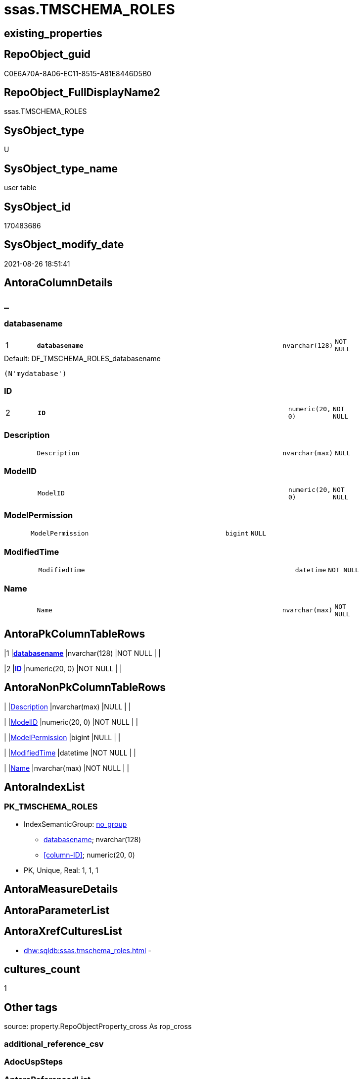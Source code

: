// tag::HeaderFullDisplayName[]
= ssas.TMSCHEMA_ROLES
// end::HeaderFullDisplayName[]

== existing_properties

// tag::existing_properties[]
:ExistsProperty--is_repo_managed:
:ExistsProperty--is_ssas:
:ExistsProperty--pk_index_guid:
:ExistsProperty--pk_indexpatterncolumndatatype:
:ExistsProperty--pk_indexpatterncolumnname:
:ExistsProperty--FK:
:ExistsProperty--AntoraIndexList:
:ExistsProperty--Columns:
// end::existing_properties[]

== RepoObject_guid

// tag::RepoObject_guid[]
C0E6A70A-8A06-EC11-8515-A81E8446D5B0
// end::RepoObject_guid[]

== RepoObject_FullDisplayName2

// tag::RepoObject_FullDisplayName2[]
ssas.TMSCHEMA_ROLES
// end::RepoObject_FullDisplayName2[]

== SysObject_type

// tag::SysObject_type[]
U 
// end::SysObject_type[]

== SysObject_type_name

// tag::SysObject_type_name[]
user table
// end::SysObject_type_name[]

== SysObject_id

// tag::SysObject_id[]
170483686
// end::SysObject_id[]

== SysObject_modify_date

// tag::SysObject_modify_date[]
2021-08-26 18:51:41
// end::SysObject_modify_date[]

== AntoraColumnDetails

// tag::AntoraColumnDetails[]
[discrete]
== _


[#column-databasename]
=== databasename

[cols="d,8m,m,m,m,d"]
|===
|1
|*databasename*
|nvarchar(128)
|NOT NULL
|
|
|===

.Default: DF_TMSCHEMA_ROLES_databasename
....
(N'mydatabase')
....


[#column-id]
=== ID

[cols="d,8m,m,m,m,d"]
|===
|2
|*ID*
|numeric(20, 0)
|NOT NULL
|
|
|===


[#column-description]
=== Description

[cols="d,8m,m,m,m,d"]
|===
|
|Description
|nvarchar(max)
|NULL
|
|
|===


[#column-modelid]
=== ModelID

[cols="d,8m,m,m,m,d"]
|===
|
|ModelID
|numeric(20, 0)
|NOT NULL
|
|
|===


[#column-modelpermission]
=== ModelPermission

[cols="d,8m,m,m,m,d"]
|===
|
|ModelPermission
|bigint
|NULL
|
|
|===


[#column-modifiedtime]
=== ModifiedTime

[cols="d,8m,m,m,m,d"]
|===
|
|ModifiedTime
|datetime
|NOT NULL
|
|
|===


[#column-name]
=== Name

[cols="d,8m,m,m,m,d"]
|===
|
|Name
|nvarchar(max)
|NOT NULL
|
|
|===


// end::AntoraColumnDetails[]

== AntoraPkColumnTableRows

// tag::AntoraPkColumnTableRows[]
|1
|*<<column-databasename>>*
|nvarchar(128)
|NOT NULL
|
|

|2
|*<<column-id>>*
|numeric(20, 0)
|NOT NULL
|
|






// end::AntoraPkColumnTableRows[]

== AntoraNonPkColumnTableRows

// tag::AntoraNonPkColumnTableRows[]


|
|<<column-description>>
|nvarchar(max)
|NULL
|
|

|
|<<column-modelid>>
|numeric(20, 0)
|NOT NULL
|
|

|
|<<column-modelpermission>>
|bigint
|NULL
|
|

|
|<<column-modifiedtime>>
|datetime
|NOT NULL
|
|

|
|<<column-name>>
|nvarchar(max)
|NOT NULL
|
|

// end::AntoraNonPkColumnTableRows[]

== AntoraIndexList

// tag::AntoraIndexList[]

[#index-pkunderlinetmschemaunderlineroles]
=== PK_TMSCHEMA_ROLES

* IndexSemanticGroup: xref:other/indexsemanticgroup.adoc#startbnoblankgroupendb[no_group]
+
--
* <<column-databasename>>; nvarchar(128)
* <<column-ID>>; numeric(20, 0)
--
* PK, Unique, Real: 1, 1, 1

// end::AntoraIndexList[]

== AntoraMeasureDetails

// tag::AntoraMeasureDetails[]

// end::AntoraMeasureDetails[]

== AntoraParameterList

// tag::AntoraParameterList[]

// end::AntoraParameterList[]

== AntoraXrefCulturesList

// tag::AntoraXrefCulturesList[]
* xref:dhw:sqldb:ssas.tmschema_roles.adoc[] - 
// end::AntoraXrefCulturesList[]

== cultures_count

// tag::cultures_count[]
1
// end::cultures_count[]

== Other tags

source: property.RepoObjectProperty_cross As rop_cross


=== additional_reference_csv

// tag::additional_reference_csv[]

// end::additional_reference_csv[]


=== AdocUspSteps

// tag::adocuspsteps[]

// end::adocuspsteps[]


=== AntoraReferencedList

// tag::antorareferencedlist[]

// end::antorareferencedlist[]


=== AntoraReferencingList

// tag::antorareferencinglist[]

// end::antorareferencinglist[]


=== Description

// tag::description[]

// end::description[]


=== ExampleUsage

// tag::exampleusage[]

// end::exampleusage[]


=== exampleUsage_2

// tag::exampleusage_2[]

// end::exampleusage_2[]


=== exampleUsage_3

// tag::exampleusage_3[]

// end::exampleusage_3[]


=== exampleUsage_4

// tag::exampleusage_4[]

// end::exampleusage_4[]


=== exampleUsage_5

// tag::exampleusage_5[]

// end::exampleusage_5[]


=== exampleWrong_Usage

// tag::examplewrong_usage[]

// end::examplewrong_usage[]


=== has_execution_plan_issue

// tag::has_execution_plan_issue[]

// end::has_execution_plan_issue[]


=== has_get_referenced_issue

// tag::has_get_referenced_issue[]

// end::has_get_referenced_issue[]


=== has_history

// tag::has_history[]

// end::has_history[]


=== has_history_columns

// tag::has_history_columns[]

// end::has_history_columns[]


=== InheritanceType

// tag::inheritancetype[]

// end::inheritancetype[]


=== is_persistence

// tag::is_persistence[]

// end::is_persistence[]


=== is_persistence_check_duplicate_per_pk

// tag::is_persistence_check_duplicate_per_pk[]

// end::is_persistence_check_duplicate_per_pk[]


=== is_persistence_check_for_empty_source

// tag::is_persistence_check_for_empty_source[]

// end::is_persistence_check_for_empty_source[]


=== is_persistence_delete_changed

// tag::is_persistence_delete_changed[]

// end::is_persistence_delete_changed[]


=== is_persistence_delete_missing

// tag::is_persistence_delete_missing[]

// end::is_persistence_delete_missing[]


=== is_persistence_insert

// tag::is_persistence_insert[]

// end::is_persistence_insert[]


=== is_persistence_truncate

// tag::is_persistence_truncate[]

// end::is_persistence_truncate[]


=== is_persistence_update_changed

// tag::is_persistence_update_changed[]

// end::is_persistence_update_changed[]


=== is_repo_managed

// tag::is_repo_managed[]
0
// end::is_repo_managed[]


=== is_ssas

// tag::is_ssas[]
0
// end::is_ssas[]


=== microsoft_database_tools_support

// tag::microsoft_database_tools_support[]

// end::microsoft_database_tools_support[]


=== MS_Description

// tag::ms_description[]

// end::ms_description[]


=== persistence_source_RepoObject_fullname

// tag::persistence_source_repoobject_fullname[]

// end::persistence_source_repoobject_fullname[]


=== persistence_source_RepoObject_fullname2

// tag::persistence_source_repoobject_fullname2[]

// end::persistence_source_repoobject_fullname2[]


=== persistence_source_RepoObject_guid

// tag::persistence_source_repoobject_guid[]

// end::persistence_source_repoobject_guid[]


=== persistence_source_RepoObject_xref

// tag::persistence_source_repoobject_xref[]

// end::persistence_source_repoobject_xref[]


=== pk_index_guid

// tag::pk_index_guid[]
C2E6A70A-8A06-EC11-8515-A81E8446D5B0
// end::pk_index_guid[]


=== pk_IndexPatternColumnDatatype

// tag::pk_indexpatterncolumndatatype[]
nvarchar(128),numeric(20, 0)
// end::pk_indexpatterncolumndatatype[]


=== pk_IndexPatternColumnName

// tag::pk_indexpatterncolumnname[]
databasename,ID
// end::pk_indexpatterncolumnname[]


=== pk_IndexSemanticGroup

// tag::pk_indexsemanticgroup[]

// end::pk_indexsemanticgroup[]


=== ReferencedObjectList

// tag::referencedobjectlist[]

// end::referencedobjectlist[]


=== usp_persistence_RepoObject_guid

// tag::usp_persistence_repoobject_guid[]

// end::usp_persistence_repoobject_guid[]


=== UspExamples

// tag::uspexamples[]

// end::uspexamples[]


=== uspgenerator_usp_id

// tag::uspgenerator_usp_id[]

// end::uspgenerator_usp_id[]


=== UspParameters

// tag::uspparameters[]

// end::uspparameters[]

== Boolean Attributes

source: property.RepoObjectProperty WHERE property_int = 1

// tag::boolean_attributes[]

// end::boolean_attributes[]

== sql_modules_definition

// tag::sql_modules_definition[]
[%collapsible]
=======
[source,sql,numbered]
----

----
=======
// end::sql_modules_definition[]


